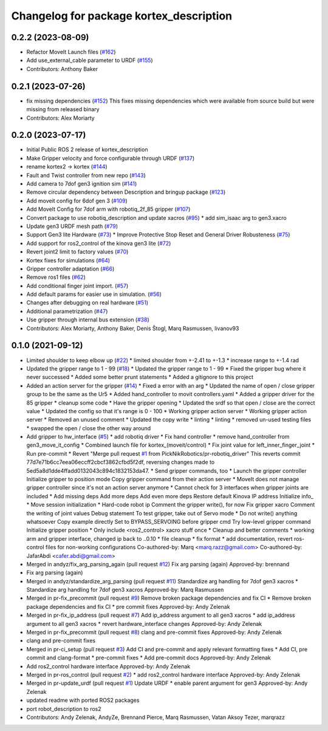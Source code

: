 ^^^^^^^^^^^^^^^^^^^^^^^^^^^^^^^^^^^^^^^^
Changelog for package kortex_description
^^^^^^^^^^^^^^^^^^^^^^^^^^^^^^^^^^^^^^^^

0.2.2 (2023-08-09)
------------------
* Refactor MoveIt Launch files (`#162 <https://github.com/Kinovarobotics/ros2_kortex/issues/162>`_)
* Add use_external_cable parameter to URDF (`#155 <https://github.com/Kinovarobotics/ros2_kortex/issues/155>`_)
* Contributors: Anthony Baker

0.2.1 (2023-07-26)
------------------
* fix missing dependencies (`#152 <https://github.com/PickNikRobotics/ros2_kortex/issues/152>`_)
  This fixes missing dependencies which were available from source build
  but were missing from released binary
* Contributors: Alex Moriarty

0.2.0 (2023-07-17)
------------------
* Initial Public ROS 2 release of kortex_description
* Make Gripper velocity and force configurable through URDF (`#137 <https://github.com/PickNikRobotics/ros2_kortex/issues/137>`_)
* rename kortex2 -> kortex (`#144 <https://github.com/PickNikRobotics/ros2_kortex/issues/144>`_)
* Fault and Twist controller from new repo (`#143 <https://github.com/PickNikRobotics/ros2_kortex/issues/143>`_)
* Add camera to 7dof gen3 ignition sim (`#141 <https://github.com/PickNikRobotics/ros2_kortex/issues/141>`_)
* Remove circular dependency between Description and bringup package (`#123 <https://github.com/PickNikRobotics/ros2_kortex/issues/123>`_)
* Add moveit config for 6dof gen 3 (`#109 <https://github.com/PickNikRobotics/ros2_kortex/issues/109>`_)
* Add MoveIt Config for 7dof arm with robotiq_2f_85 gripper (`#107 <https://github.com/PickNikRobotics/ros2_kortex/issues/107>`_)
* Convert package to use robotiq_description and update xacros (`#95 <https://github.com/PickNikRobotics/ros2_kortex/issues/95>`_)
  * add sim_isaac arg to gen3.xacro
* Update gen3 URDF mesh path (`#79 <https://github.com/PickNikRobotics/ros2_kortex/issues/79>`_)
* Support Gen3 lite Hardware (`#73 <https://github.com/PickNikRobotics/ros2_kortex/issues/73>`_)
  * Improve Protective Stop Reset and General Driver Robusteness (`#75 <https://github.com/PickNikRobotics/ros2_kortex/issues/75>`_)
* Add support for ros2_control of the kinova gen3 lite (`#72 <https://github.com/PickNikRobotics/ros2_kortex/issues/72>`_)
* Revert joint2 limit to factory values (`#70 <https://github.com/PickNikRobotics/ros2_kortex/issues/70>`_)
* Kortex fixes for simulations (`#64 <https://github.com/PickNikRobotics/ros2_kortex/issues/64>`_)
* Gripper controller adaptation (`#66 <https://github.com/PickNikRobotics/ros2_kortex/issues/66>`_)
* Remove ros1 files (`#62 <https://github.com/PickNikRobotics/ros2_kortex/issues/62>`_)
* Add conditional finger joint import. (`#57 <https://github.com/PickNikRobotics/ros2_kortex/issues/57>`_)
* Add default params for easier use in simulation. (`#56 <https://github.com/PickNikRobotics/ros2_kortex/issues/56>`_)
* Changes after debugging on real hardware (`#51 <https://github.com/PickNikRobotics/ros2_kortex/issues/51>`_)
* Additional parametrization (`#47 <https://github.com/PickNikRobotics/ros2_kortex/issues/47>`_)
* Use gripper through internal bus extension (`#38 <https://github.com/PickNikRobotics/ros2_kortex/issues/38>`_)
* Contributors: Alex Moriarty, Anthony Baker, Denis Štogl, Marq Rasmussen, livanov93

0.1.0 (2021-09-12)
------------------
* Limited shoulder to keep elbow up (`#22 <https://github.com/PickNikRobotics/ros2_kortex/issues/22>`_)
  * limited shoulder from +-2.41 to +-1.3
  * increase range to +-1.4 rad
* Updated the gripper range to 1 - 99 (`#18 <https://github.com/PickNikRobotics/ros2_kortex/issues/18>`_)
  * Updated the gripper range to 1 - 99
  * Fixed the gripper bug where it never successed
  * Added some better prunt statements
  * Added a gitignore to this project
* Added an action server for the gripper (`#14 <https://github.com/PickNikRobotics/ros2_kortex/issues/14>`_)
  * Fixed a error with an arg
  * Updated the name of open / close gripper group to be the same as the Ur5
  * Added hand_controller to movit controllers.yaml
  * Added a gripper driver for the 85 gripper
  * cleanup some code
  * Have the gripper opening
  * Updated the srdf so that open / close are the correct value
  * Updated the config so that it's range is 0 - 100
  * Working gripper action server
  * Working gripper action server
  * Removed an unused comment
  * Updated the copy write
  * linting
  * linting
  * removed un-used testing files
  * swapped the open / close the other way around
* Add gripper to hw_interface (`#5 <https://github.com/PickNikRobotics/ros2_kortex/issues/5>`_)
  * add robotiq driver
  * Fix hand controller
  * remove hand_controller from gen3_move_it_config
  * Combined launch file for kortex\_(moveit/control)
  * Fix joint value for left_inner_finger_joint
  * Run pre-commit
  * Revert "Merge pull request `#1 <https://github.com/PickNikRobotics/ros2_kortex/issues/1>`_ from PickNikRobotics/pr-robotiq_driver"
  This reverts commit 77d7e71b6cc7eea06eccff2cbcf3862cfbd5f2df, reversing
  changes made to 5ed5a8d1dde4ffadd0132043c894c1832153da47.
  * Send gripper commands, too
  * Launch the gripper controller
  Initialize gripper to position mode
  Copy gripper command from their action server
  * MoveIt does not manage gripper controller since it's not an action server anymore
  * Cannot check for 3 interfaces when gripper joints are included
  * Add missing deps
  Add more deps
  Add even more deps
  Restore default Kinova IP address
  Initialize info\_
  * Move session initialization
  * Hard-code robot ip
  Comment the gripper write(), for now
  Fix gripper xacro
  Comment the writing of joint values
  Debug statement
  To test gripper, take out of Servo mode
  * Do not write() anything whatsoever
  Copy example directly
  Set to BYPASS_SERVOING before gripper cmd
  Try low-level gripper command
  Initialize gripper position
  * Only include <ros2_control> xacro stuff once
  * Cleanup and better comments
  * working arm and gripper interface, changed ip back to ..0.10
  * file cleanup
  * fix format
  * add documentation, revert ros-control files for non-working configurations
  Co-authored-by: Marq <marq.razz@gmail.com>
  Co-authored-by: JafarAbdi <cafer.abdi@gmail.com>
* Merged in andyz/fix_arg_parsing_again (pull request `#12 <https://github.com/PickNikRobotics/ros2_kortex/issues/12>`_)
  Fix arg parsing (again)
  Approved-by: brennand
* Fix arg parsing (again)
* Merged in andyz/standardize_arg_parsing (pull request `#11 <https://github.com/PickNikRobotics/ros2_kortex/issues/11>`_)
  Standardize arg handling for 7dof gen3 xacros
  * Standardize arg handling for 7dof gen3 xacros
  Approved-by: Marq Rasmussen
* Merged in pr-fix_precommit (pull request `#9 <https://github.com/PickNikRobotics/ros2_kortex/issues/9>`_)
  Remove broken package dependencies and fix CI
  * Remove broken package dependencies and fix CI
  * pre commit fixes
  Approved-by: Andy Zelenak
* Merged in pr-fix_ip_address (pull request `#7 <https://github.com/PickNikRobotics/ros2_kortex/issues/7>`_)
  Add ip_address argument to all gen3 xacros
  * add ip_address argument to all gen3 xacros
  * revert hardware_interface changes
  Approved-by: Andy Zelenak
* Merged in pr-fix_precommit (pull request `#8 <https://github.com/PickNikRobotics/ros2_kortex/issues/8>`_)
  clang and pre-commit fixes
  Approved-by: Andy Zelenak
* clang and pre-commit fixes
* Merged in pr-ci_setup (pull request `#3 <https://github.com/PickNikRobotics/ros2_kortex/issues/3>`_)
  Add CI and pre-commit and apply relevant formatting fixes
  * Add CI, pre commit and clang-format
  * pre-commit fixes
  * Add pre-commit docs
  Approved-by: Andy Zelenak
* Add ros2_control hardware interface
  Approved-by: Andy Zelenak
* Merged in pr-ros_control (pull request `#2 <https://github.com/PickNikRobotics/ros2_kortex/issues/2>`_)
  * add ros2_control hardware interface
  Approved-by: Andy Zelenak
* Merged in pr-update_urdf (pull request `#1 <https://github.com/PickNikRobotics/ros2_kortex/issues/1>`_)
  Update URDF
  * enable parent argument for gen3
  Approved-by: Andy Zelenak
* updated readme with ported ROS2 packages
* port robot_description to ros2
* Contributors: Andy Zelenak, AndyZe, Brennand Pierce, Marq Rasmussen, Vatan Aksoy Tezer, marqrazz
